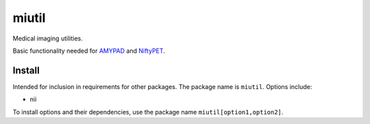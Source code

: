 miutil
======

Medical imaging utilities.

|Versions| |Py-Versions| |Tests| |LICENCE|

Basic functionality needed for `AMYPAD <https://github.com/AMYPAD/AMYPAD>`_
and `NiftyPET <https://github.com/NiftyPET/NiftyPET>`_.


Install
-------

Intended for inclusion in requirements for other packages.
The package name is ``miutil``. Options include:

- nii

To install options and their dependencies,
use the package name ``miutil[option1,option2]``.


.. |Tests| image:: https://img.shields.io/github/workflow/status/AMYPAD/miutil/Test
   :target: https://github.com/AMYPAD/miutil/actions
.. |Versions| image:: https://img.shields.io/pypi/v/miutil.svg
   :target: https://github.com/AMYPAD/miutil/releases
.. |Py-Versions| image:: https://img.shields.io/pypi/pyversions/miutil.svg?logo=python&logoColor=white
   :target: https://pypi.org/project/miutil
.. |LICENCE| image:: https://img.shields.io/pypi/l/miutil.svg
   :target: https://raw.githubusercontent.com/AMYPAD/miutil/master/LICENCE.md
